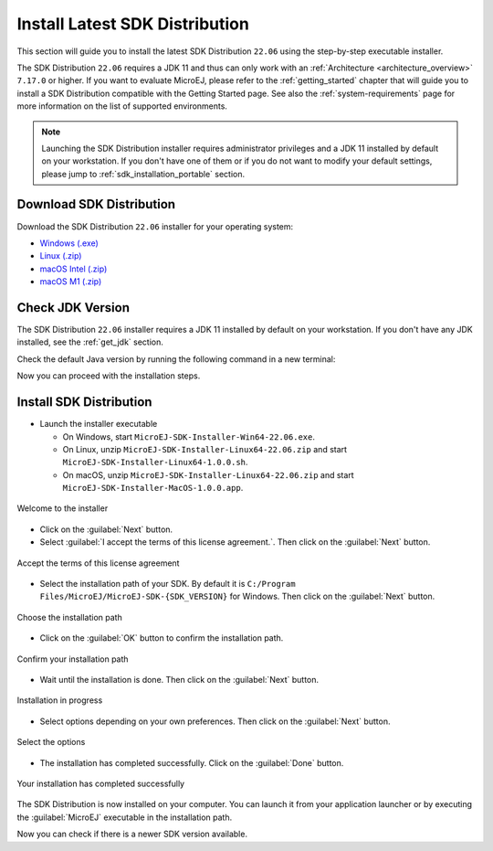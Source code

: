 .. _sdk_installation_latest:

Install Latest SDK Distribution
===============================

This section will guide you to install the latest SDK Distribution ``22.06`` using the step-by-step executable installer.

The SDK Distribution ``22.06`` requires a JDK 11 and thus can only work with an :ref:`Architecture <architecture_overview>` ``7.17.0`` or higher.
If you want to evaluate MicroEJ, please refer to the :ref:`getting_started` chapter that will guide you to install a SDK Distribution compatible with the Getting Started page.
See also the :ref:`system-requirements` page for more information on the list of supported environments.

.. note:: 

   Launching the SDK Distribution installer requires administrator privileges and a JDK 11 installed by default on your workstation.
   If you don't have one of them or if you do not want to modify your default settings, please jump to :ref:`sdk_installation_portable` section.

Download SDK Distribution
-------------------------

Download the SDK Distribution ``22.06`` installer for your operating system:

- `Windows (.exe) <https://repository.microej.com/packages/SDK/22.06/MicroEJ-SDK-Installer-Win64-22.06.exe>`__
- `Linux  (.zip) <https://repository.microej.com/packages/SDK/22.06/MicroEJ-SDK-Installer-Linux64-22.06.zip>`__
- `macOS Intel (.zip) <https://repository.microej.com/packages/SDK/22.06/MicroEJ-SDK-Installer-MacOS-22.06.zip>`__
- `macOS M1 (.zip) <https://repository.microej.com/packages/SDK/22.06/MicroEJ-SDK-Installer-MacOS-A64-22.06.zip>`__

Check JDK Version
-----------------

The SDK Distribution ``22.06`` installer requires a JDK 11 installed by default on your workstation.
If you don't have any JDK installed, see the :ref:`get_jdk` section.

Check the default Java version by running the following command in a new terminal:

.. code-block::
   :emphasize-lines: 3
     
   > java -version
     
   openjdk version "11.0.15" 2022-04-19
   OpenJDK Runtime Environment Temurin-11.0.15+10 (build 11.0.15+10)
   OpenJDK 64-Bit Server VM Temurin-11.0.15+10 (build 11.0.15+10, mixed mode)

Now you can proceed with the installation steps.

Install SDK Distribution
------------------------

- Launch the installer executable
  
  - On Windows, start ``MicroEJ-SDK-Installer-Win64-22.06.exe``.
  - On Linux, unzip ``MicroEJ-SDK-Installer-Linux64-22.06.zip`` and start ``MicroEJ-SDK-Installer-Linux64-1.0.0.sh``.
  - On macOS, unzip ``MicroEJ-SDK-Installer-Linux64-22.06.zip`` and start ``MicroEJ-SDK-Installer-MacOS-1.0.0.app``.

.. figure:: images/installation_process/SDK22_06/welcome_screen.png
   :alt: Welcome screen
   :align: center

   Welcome to the installer

-  Click on the :guilabel:`Next` button.

- Select :guilabel:`I accept the terms of this license agreement.`. Then click on the :guilabel:`Next` button.

.. figure:: images/installation_process/SDK22_06/license_screen.png
   :alt: License screen
   :align: center

   Accept the terms of this license agreement

- Select the installation path of your SDK. By default it is ``C:/Program Files/MicroEJ/MicroEJ-SDK-{SDK_VERSION}`` for Windows. Then click on the :guilabel:`Next` button.

.. figure:: images/installation_process/SDK22_06/installation_path_screen.png
   :alt: Installation path screen
   :align: center

   Choose the installation path

- Click on the :guilabel:`OK` button to confirm the installation path.


.. figure:: images/installation_process/SDK22_06/installation_validation_screen.png
   :alt: Confirm path screen
   :align: center

   Confirm your installation path

- Wait until the installation is done. Then click on the :guilabel:`Next` button.

.. figure:: images/installation_process/SDK22_06/installation_progress_screen.png
   :alt:  Installation screen
   :align: center

   Installation in progress

- Select options depending on your own preferences. Then click on the :guilabel:`Next` button.

.. figure:: images/installation_process/SDK22_06/options_screen.png
   :alt: Options screen
   :align: center

   Select the options

- The installation has completed successfully. Click on the :guilabel:`Done` button.

.. figure:: images/installation_process/SDK22_06/installation_finished_screen.png
   :alt: End screen
   :align: center

   Your installation has completed successfully

The SDK Distribution is now installed on your computer. You can launch it from your application launcher or by executing the :guilabel:`MicroEJ` executable in the installation path.

Now you can check if there is a newer SDK version available.

..
   | Copyright 2021-2022, MicroEJ Corp. Content in this space is free 
   for read and redistribute. Except if otherwise stated, modification 
   is subject to MicroEJ Corp prior approval.
   | MicroEJ is a trademark of MicroEJ Corp. All other trademarks and 
   copyrights are the property of their respective owners.
